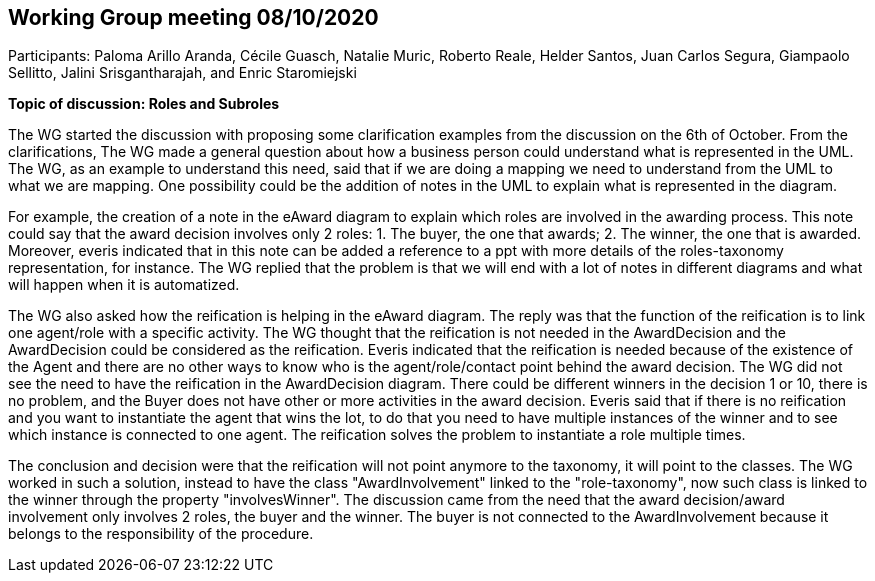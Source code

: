 == Working Group meeting 08/10/2020

Participants: Paloma Arillo Aranda, Cécile Guasch, Natalie Muric, Roberto Reale, Helder Santos, Juan Carlos Segura, Giampaolo Sellitto, Jalini Srisgantharajah, and Enric Staromiejski

**Topic of discussion: Roles and Subroles**

The WG started the discussion with proposing some clarification examples from the discussion on the 6th of October. From the clarifications, The WG made a general question about how a business person could understand what is represented in the UML. The WG, as an example to understand this need, said that if we are doing a mapping we need to understand from the UML to what we are mapping. One possibility could be the addition of notes in the UML to explain what is represented in the diagram.

For example, the creation of a note in the eAward diagram to explain which roles are involved in the awarding process. This note could say that the award decision involves only 2 roles: 1. The buyer, the one that awards; 2. The winner, the one that is awarded. Moreover, everis indicated that in this note can be added a reference to a ppt with more details of the roles-taxonomy representation, for instance. The WG replied that the problem is that we will end with a lot of notes in different diagrams and what will happen when it is automatized.

The WG also asked how the reification is helping in the eAward diagram. The reply was that the function of the reification is to link one agent/role with a specific activity. The WG thought that the reification is not needed in the AwardDecision and the AwardDecision could be considered as the reification. Everis indicated that the reification is needed because of the existence of the Agent and there are no other ways to know who is the agent/role/contact point behind the award decision. The WG did not see the need to have the reification in the AwardDecision diagram. There could be different winners in the decision 1 or 10, there is no problem, and the Buyer does not have other or more activities in the award decision. Everis said that if there is no reification and you want to instantiate the agent that wins the lot, to do that you need to have multiple instances of the winner and to see which instance is connected to one agent. The reification solves the problem to instantiate a role multiple times.

The conclusion and decision were that the reification will not point anymore to the taxonomy, it will point to the classes. The WG worked in such a solution, instead to have the class "AwardInvolvement" linked to the "role-taxonomy", now such class is linked to the winner through the property "involvesWinner". The discussion came from the need that the award decision/award involvement only involves 2 roles, the buyer and the winner. The buyer is not connected to the AwardInvolvement because it belongs to the responsibility of the procedure.